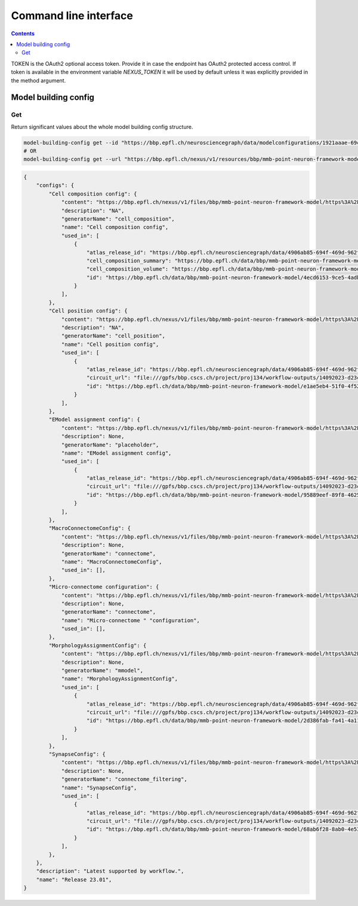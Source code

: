 **********************
Command line interface
**********************

.. contents::


TOKEN is the OAuth2 optional access token. Provide it in case the endpoint has OAuth2 protected
access control. If token is available in the environment variable `NEXUS_TOKEN` it will be used
by default unless it was explicitly provided in the method argument.

Model building config
#####################

Get
***

Return significant values about the whole model building config structure.

.. code-block:: bash

    model-building-config get --id "https://bbp.epfl.ch/neurosciencegraph/data/modelconfigurations/1921aaae-69c4-4366-ae9d-7aa1453f2158"
    # OR
    model-building-config get --url "https://bbp.epfl.ch/nexus/v1/resources/bbp/mmb-point-neuron-framework-model/_/https%3A%2F%2Fbbp.epfl.ch%2Fneurosciencegraph%2Fdata%2Fmodelconfigurations%2F1921aaae-69c4-4366-ae9d-7aa1453f2158"

.. code-block:: python

    {
        "configs": {
            "Cell composition config": {
                "content": "https://bbp.epfl.ch/nexus/v1/files/bbp/mmb-point-neuron-framework-model/https%3A%2F%2Fbbp.epfl.ch%2Fneurosciencegraph%2Fdata%2F8a9b7a11-3629-48d4-aeba-bd991c1696bd?rev=1016",
                "description": "NA",
                "generatorName": "cell_composition",
                "name": "Cell composition config",
                "used_in": [
                    {
                        "atlas_release_id": "https://bbp.epfl.ch/neurosciencegraph/data/4906ab85-694f-469d-962f-c0174e901885",
                        "cell_composition_summary": "https://bbp.epfl.ch/data/bbp/mmb-point-neuron-framework-model/71513f09-2834-4749-9a1c-e2460232c890",
                        "cell_composition_volume": "https://bbp.epfl.ch/data/bbp/mmb-point-neuron-framework-model/da949d3c-b10a-4ded-89ee-041d928517d0",
                        "id": "https://bbp.epfl.ch/data/bbp/mmb-point-neuron-framework-model/4ecd6153-9ce5-4adb-9d82-b0df2d2d3322",
                    }
                ],
            },
            "Cell position config": {
                "content": "https://bbp.epfl.ch/nexus/v1/files/bbp/mmb-point-neuron-framework-model/https%3A%2F%2Fbbp.epfl.ch%2Fneurosciencegraph%2Fdata%2F802f7149-43be-480c-97ed-1d3017c7e131?rev=3",
                "description": "NA",
                "generatorName": "cell_position",
                "name": "Cell position config",
                "used_in": [
                    {
                        "atlas_release_id": "https://bbp.epfl.ch/neurosciencegraph/data/4906ab85-694f-469d-962f-c0174e901885",
                        "circuit_url": "file:///gpfs/bbp.cscs.ch/project/proj134/workflow-outputs/14092023-d23c8bf4-f805-4c90-a1a2-5e7cfe839df5/cellPositionConfig/root/build/config.json",
                        "id": "https://bbp.epfl.ch/data/bbp/mmb-point-neuron-framework-model/e1ae5eb4-51f0-4f52-b339-94805e894cf1",
                    }
                ],
            },
            "EModel assignment config": {
                "content": "https://bbp.epfl.ch/nexus/v1/files/bbp/mmb-point-neuron-framework-model/https%3A%2F%2Fbbp.epfl.ch%2Fneurosciencegraph%2Fdata%2F54e4068d-48b8-492c-9e2d-49be9e5bfc3f?rev=5",
                "description": None,
                "generatorName": "placeholder",
                "name": "EModel assignment config",
                "used_in": [
                    {
                        "atlas_release_id": "https://bbp.epfl.ch/neurosciencegraph/data/4906ab85-694f-469d-962f-c0174e901885",
                        "circuit_url": "file:///gpfs/bbp.cscs.ch/project/proj134/workflow-outputs/14092023-d23c8bf4-f805-4c90-a1a2-5e7cfe839df5/eModelAssignmentConfig/root/circuit_config.json",
                        "id": "https://bbp.epfl.ch/data/bbp/mmb-point-neuron-framework-model/95889eef-89f8-4625-a074-c6006e9f1808",
                    }
                ],
            },
            "MacroConnectomeConfig": {
                "content": "https://bbp.epfl.ch/nexus/v1/files/bbp/mmb-point-neuron-framework-model/https%3A%2F%2Fbbp.epfl.ch%2Fneurosciencegraph%2Fdata%2Fc65236c6-386f-44d4-9c7f-4f71c1965aa8?rev=3",
                "description": None,
                "generatorName": "connectome",
                "name": "MacroConnectomeConfig",
                "used_in": [],
            },
            "Micro-connectome configuration": {
                "content": "https://bbp.epfl.ch/nexus/v1/files/bbp/mmb-point-neuron-framework-model/https%3A%2F%2Fbbp.epfl.ch%2Fdata%2Fbbp%2Fmmb-point-neuron-framework-model%2F1c967425-693f-48b6-8440-f4f9cb824b5b?rev=5",
                "description": None,
                "generatorName": "connectome",
                "name": "Micro-connectome " "configuration",
                "used_in": [],
            },
            "MorphologyAssignmentConfig": {
                "content": "https://bbp.epfl.ch/nexus/v1/files/bbp/mmb-point-neuron-framework-model/https%3A%2F%2Fbbp.epfl.ch%2Fnexus%2Fv1%2Fresources%2Fbbp%2Fmmb-point-neuron-framework-model%2F_%2Fcd5a45d6-bc0d-42c8-9736-f5cb74607cfd?rev=20",
                "description": None,
                "generatorName": "mmodel",
                "name": "MorphologyAssignmentConfig",
                "used_in": [
                    {
                        "atlas_release_id": "https://bbp.epfl.ch/neurosciencegraph/data/4906ab85-694f-469d-962f-c0174e901885",
                        "circuit_url": "file:///gpfs/bbp.cscs.ch/project/proj134/workflow-outputs/14092023-d23c8bf4-f805-4c90-a1a2-5e7cfe839df5/morphologyAssignmentConfig/circuit_config.json",
                        "id": "https://bbp.epfl.ch/data/bbp/mmb-point-neuron-framework-model/2d386fab-fa41-4a11-b006-89aeb624bdba",
                    }
                ],
            },
            "SynapseConfig": {
                "content": "https://bbp.epfl.ch/nexus/v1/files/bbp/mmb-point-neuron-framework-model/https%3A%2F%2Fbbp.epfl.ch%2Fneurosciencegraph%2Fdata%2Fab9fd41b-ce10-42bb-9b69-c505543d8f7f?rev=6",
                "description": None,
                "generatorName": "connectome_filtering",
                "name": "SynapseConfig",
                "used_in": [
                    {
                        "atlas_release_id": "https://bbp.epfl.ch/neurosciencegraph/data/4906ab85-694f-469d-962f-c0174e901885",
                        "circuit_url": "file:///gpfs/bbp.cscs.ch/project/proj134/workflow-outputs/14092023-d23c8bf4-f805-4c90-a1a2-5e7cfe839df5/synapseConfig/circuit_config.json",
                        "id": "https://bbp.epfl.ch/data/bbp/mmb-point-neuron-framework-model/68ab6f28-8ab0-4e53-a2a5-9052ed541c93",
                    }
                ],
            },
        },
        "description": "Latest supported by workflow.",
        "name": "Release 23.01",
    }
